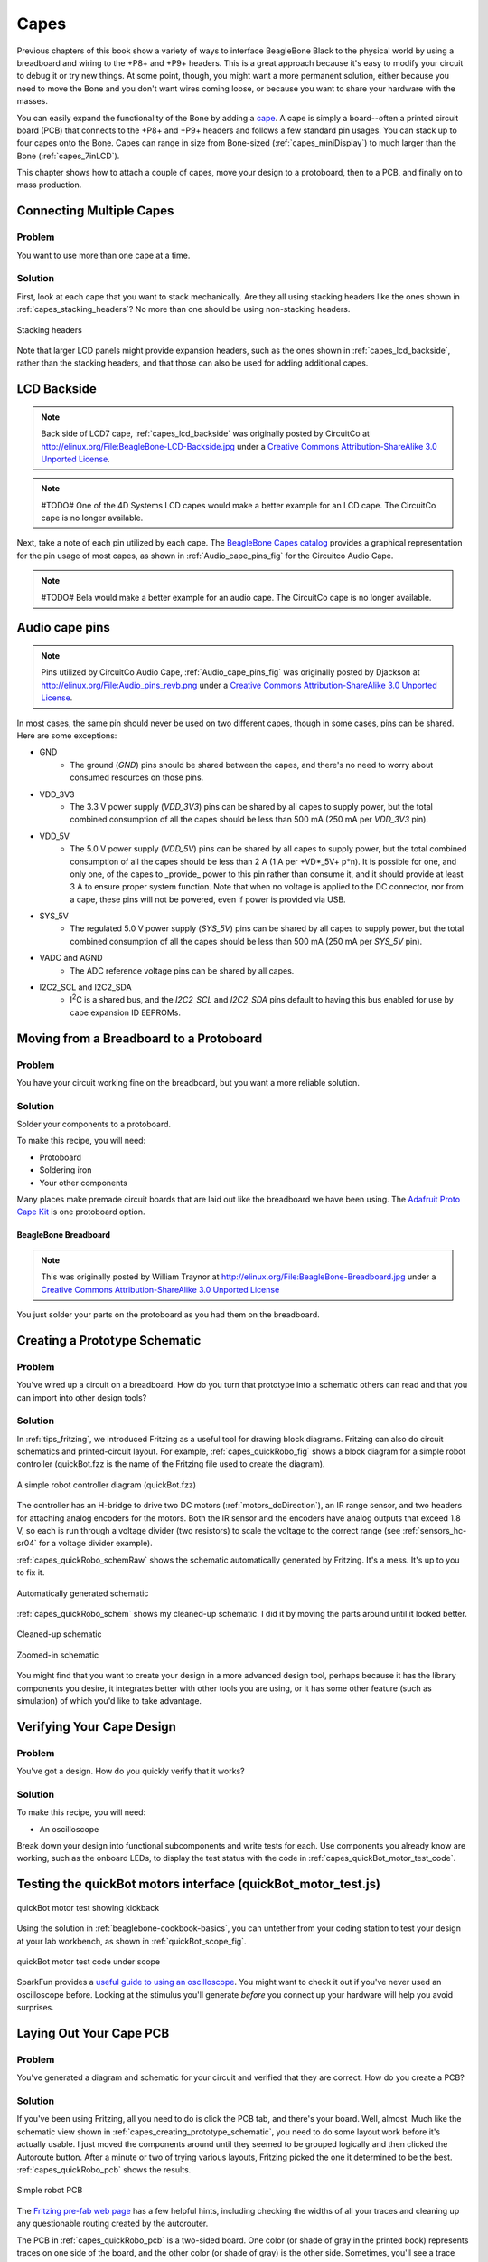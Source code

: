 .. _beaglebone-cookbook-capes:

Capes
#####

Previous chapters of this book show a variety of ways to interface BeagleBone Black 
to the physical world by using a breadboard and wiring to the +P8+ and +P9+ headers. 
This is a great approach because it's easy to modify your circuit to debug it or try 
new things. At some point, though, you might want a more permanent solution, either 
because you need to move the Bone and you don't want wires coming loose, or because 
you want to share your hardware with the masses. 

You can easily expand the functionality of the Bone by adding a  `cape <http://bit.ly/1wucweC>`_. 
A cape is simply a board--often a printed circuit board (PCB) that connects to the +P8+ 
and +P9+ headers and follows a few standard pin usages. You can stack up to four capes onto the 
Bone. Capes can range in size from Bone-sized (:ref:`capes_miniDisplay`) to much larger than the Bone (:ref:`capes_7inLCD`).

This chapter shows how to attach a couple of capes, move your design to a protoboard, then to a PCB, 
and finally on to mass production.

..
  #TODO# LCD7 is no longer available. Example needs to be redone with a board that is available. Removing due to broken links
  .. _capes_7inLCD:

  Using a Seven-Inch LCD Cape
  ============================

  Problem
  --------

  You want to display the Bone's desktop on a portable LCD.

  Solution
  --------

  .. note:: #TODO# The 4D Systems LCD capes would make a better example. CircuitCo is out of business.

  A number of `LCD capes <http://bit.ly/1AjlXJ9>`_ are built for the Bone, ranging in size from three 
  to seven inches. This recipe attaches a seven-inch `BeagleBone LCD7 <http://bit.ly/1NK8Hra>`_ 
  from `CircuitCo <http://circuitco.com/>`_ (shown in :ref:`capes_7inLCD_fig`) to the Bone.

  .. _capes_7inLCD_fig:

  7" LCD
  ========

  .. note:: 
      Seven-inch LCD from CircuitCo, :ref:`capes_7inLCD_fig` was originally posted by CircuitCo 
      at http://elinux.org/File:BeagleBone-LCD7-Front.jpg under a 
      `Creative Commons Attribution-ShareAlike 3.0 Unported License <http://creativecommons.org/licenses/by-sa/3.0/>`_.

  .. figure:: figures/LCD.png
      :align: center
      :alt: 7 inch LCD

  To make this recipe, you will need:

  * Seven-inch LCD cape
  * A 5 V power supply

  Just attach the Bone to the back of the LCD, making sure pin 1 of *P9* lines up with 
  pin 1 of +P9+ on the LCD. Apply a 5 V power supply, and the desktop will appear on 
  your LCD, as shown in :ref:`capes_LCD7Desktop`. 

  .. _capes_LCD7Desktop:

  .. figure:: figures/LCD7Desktop.png
      :align: center
      :alt: 7 inch LCD desktop

      Seven-inch LCD desktop

  Attach a USB keyboard and mouse, and you have a portable Bone. 
  `Wireless keyboard and mouse combinations <https://www.adafruit.com/products/922>`_ 
  make a nice solution to avoid the need to add a USB hub.

  #TODO# miniDisplay Cape is no longer available. Example needs to be redone with a board that is available. Removing due to broken links

  .. _capes_miniDisplay:

  Using a 128 x 128-Pixel LCD Cape
  =================================

  Problem
  --------

  You want to use a small LCD to display things other than the desktop.

  Solution
  ---------

  The `MiniDisplay <http://bit.ly/1xd0r8p>`_ is a 128 x 128 full-color LCD cape that just fits on the 
  Bone, as shown in :ref:`capes_miniDisplay_fig`. 

  .. _capes_miniDisplay_fig:

  .. figure:: figures/MiniDisplay-A1.jpg
      :align: center
      :alt: miniDisplay LCD

      MiniDisplay 128 x 128-pixel LCD from CircuitCo

  To make this recipe, you will need:

  * MiniDisplay LCD cape

  Attach to the Bone and apply power. Then run the following commands:

  .. code-block:: bash

      # From http://elinux.org/CircuitCo:MiniDisplay_Cape
      # Datasheet:
      # https://www.crystalfontz.com/products/document/3277/ST7735_V2.1_20100505.pdf
      bone$ wget http://elinux.org/images/e/e4/Minidisplay-example.tar.gz
      bone$ tar zmxvf Minidisplay-example.tar.gz
      bone$ cd minidisplay-example
      bone$ make
      bone$ ./minidisplay-test
      Unable to initialize SPI: No such file or directory
      Aborted


  .. warning:: 
      You might get a compiler warning, but the code should run fine.

  The MiniDisplay uses the Serial Peripheral Interface (SPI) interface, and it's not initialized. 
  The `manufacturer's website <http://bit.ly/1xd0r8p>`_ suggests enabling SPI0 by using the following commands:

  .. code-block:: shell-session

      bone$ export SLOTS=/sys/devices/bone_capemgr.*/slots
      bone$ echo BB-SPIDEV0 > $SLOTS


  Hmmm, something isn't working here. Here's how to see what happened:

  .. callout::

    .. code-block:: shell-session
    
        bone$ dmesg | tail
        [  625.334497] bone_capemgr.9: part_number 'BB-SPIDEV0', version 'N/A'
        [  625.334673] bone_capemgr.9: slot #11: generic override
        [  625.334720] bone_capemgr.9: bone: Using override eeprom data at slot 11
        [  625.334769] bone_capemgr.9: slot #11: 'Override Board Name,00A0,Override \
                    Manuf,BB-SPIDEV0'
        [  625.335026] bone_capemgr.9: slot #11: \Requesting part number/version based \
                    'BB-SPIDEV0-00A0.dtbo
        [  625.335076] bone_capemgr.9: slot #11: Requesting firmware \
                    'BB-SPIDEV0-00A0.dtbo' \
                    for board-name 'Override Board Name', version '00A0'
        [  625.335144] bone_capemgr.9: slot #11: dtbo 'BB-SPIDEV0-00A0.dtbo' loaded; \
                    converting to live tree
        [  625.341842] bone_capemgr.9: slot #11: BB-SPIDEV0 conflict P9.21 \
                    (#10:bspwm_P9_21_b) # <1>
        [  625.351296] bone_capemgr.9: slot #11: Failed verification

    .. annotations::

        <1> Shows there is a conflict for pin `P9_21`: it's already configured for pulse width modulation (PWM).


  Here's how to see what's already configured:


  .. callout::

    .. code-block:: shell-session

        bone$ cat $SLOTS
        0: 54:PF--- 
        1: 55:PF--- 
        2: 56:PF--- 
        3: 57:PF--- 
        4: ff:P-O-L Bone-LT-eMMC-2G,00A0,Texas Instrument,BB-BONE-EMMC-2G
        5: ff:P-O-L Bone-Black-HDMI,00A0,Texas Instrument,BB-BONELT-HDMI
        7: ff:P-O-L Override Board Name,00A0,Override Manuf,bspm_P9_42_27
        8: ff:P-O-L Override Board Name,00A0,Override Manuf,bspm_P9_41_27
        9: ff:P-O-L Override Board Name,00A0,Override Manuf,am33xx_pwm
        10: ff:P-O-L Override Board Name,00A0,Override Manuf,bspwm_P9_21_b # <1>

    .. annotations::

        <1> You can see the eMMC, HDMI, and three PWMs are already using some of the pins. Slot 10 shows `P9_21` is in use by a PWM.

  You can unconfigure it by using the following commands:

  .. code-block:: bash

      bone$ echo -10 > $SLOTS
      bone$ cat $SLOTS
      0: 54:PF--- 
      1: 55:PF--- 
      2: 56:PF--- 
      3: 57:PF--- 
      4: ff:P-O-L Bone-LT-eMMC-2G,00A0,Texas Instrument,BB-BONE-EMMC-2G
      5: ff:P-O-L Bone-Black-HDMI,00A0,Texas Instrument,BB-BONELT-HDMI
      7: ff:P-O-L Override Board Name,00A0,Override Manuf,bspm_P9_42_27
      8: ff:P-O-L Override Board Name,00A0,Override Manuf,bspm_P9_41_27
      9: ff:P-O-L Override Board Name,00A0,Override Manuf,am33xx_pwm

  Now *P9_21* is free for the MiniDisplay to use.

  .. note:: 
      In future Bone images, all of the pins will already be allocated as part of the main device 
      tree using runtime pinmux helpers and configured at runtime using the `config-pin utility <http://bit.ly/1EXLeP2>`_. 
      This would eliminate the need for device tree overlays in most cases.

  Now, configure it for the MiniDisplay and run a test:

  .. code-block:: bash

      bone$ echo BB-SPIDEV0 > $SLOTS
      bone$ ./minidisplay-test


  You then see Boris, as shown in :ref:`capes_miniDisplayBoris`.

  .. _capes_miniDisplayBoris:

  Mini display Boris
  ==================

  .. note:: 
      MiniDisplay showing Boris, :ref:`capes_miniDisplayBoris` was originally posted by David Anders at http://elinux.org/File:Minidisplay-boris.jpg 
      under a `Creative Commons Attribution-ShareAlike 3.0 Unported License <http://creativecommons.org/licenses/by-sa/3.0/>`_.

  .. figure:: figures/miniDisplay_Boris.png
      :align: center
      :alt: miniDisplay LCD showing Boris

Connecting Multiple Capes
==========================

Problem
--------

You want to use more than one cape at a time.

Solution
---------

First, look at each cape that you want to stack mechanically. Are they all using stacking
headers like the ones shown in :ref:`capes_stacking_headers`? No more than one should be using non-stacking headers.

.. _capes_stacking_headers:

.. figure:: figures/stacking_headers.JPG
    :align: center
    :alt: 

    Stacking headers

Note that larger LCD panels might provide expansion headers, such as the ones
shown in :ref:`capes_lcd_backside`, rather than the stacking headers, and that those can also be used for adding
additional capes.

.. _capes_lcd_backside:

LCD Backside
=============

.. note:: 
    Back side of LCD7 cape, :ref:`capes_lcd_backside` was originally posted by CircuitCo at http://elinux.org/File:BeagleBone-LCD-Backside.jpg under 
    a `Creative Commons Attribution-ShareAlike 3.0 Unported License <http://creativecommons.org/licenses/by-sa/3.0/>`_.

.. note:: #TODO# One of the 4D Systems LCD capes would make a better example for an LCD cape. The CircuitCo cape is no longer available.

.. figure:: figures/LCD7back.png
    :align: center
    :alt: 

Next, take a note of each pin utilized by each cape. The `BeagleBone Capes catalog <http://beaglebonecapes.com>`_ 
provides a graphical representation for the pin usage of most capes, as shown in :ref:`Audio_cape_pins_fig` for the Circuitco Audio Cape.

.. note:: #TODO# Bela would make a better example for an audio cape. The CircuitCo cape is no longer available.

.. _Audio_cape_pins_fig:

Audio cape pins
===============

.. note:: 
    Pins utilized by CircuitCo Audio Cape, :ref:`Audio_cape_pins_fig` was originally posted by Djackson at http://elinux.org/File:Audio_pins_revb.png 
    under a `Creative Commons Attribution-ShareAlike 3.0 Unported License <http://creativecommons.org/licenses/by-sa/3.0/>`_.

.. figure:: figures/audioCape.png
    :align: center
    :alt: CircuitCo Audio Cape

In most cases, the same pin should never be used on two different capes, though in some cases, pins can be shared. Here are some exceptions:

- GND 
    - The ground (*GND*) pins should be shared between the capes, and there's no need to worry about consumed resources on those pins.
- VDD_3V3
    - The 3.3 V power supply (*VDD_3V3*) pins can be shared by all capes to supply power, but the total combined consumption of all the capes should be less than 500 mA (250 mA per *VDD_3V3* pin).
- VDD_5V
    - The 5.0 V power supply (*VDD_5V*) pins can be shared by all capes to supply power, but the total combined consumption of all the capes should be less than 2 A (1 A per +VD*_5V+ p*n). It is possible for one, and only one, of the capes to _provide_ power to this pin rather than consume it, and it should provide at least 3 A to ensure proper system function. Note that when no voltage is applied to the DC connector, nor from a cape, these pins will not be powered, even if power is provided via USB.
- SYS_5V
    - The regulated 5.0 V power supply (*SYS_5V*) pins can be shared by all capes to supply power, but the total combined consumption of all the capes should be less than 500 mA (250 mA per *SYS_5V* pin).
- VADC and AGND
    - The ADC reference voltage pins can be shared by all capes.
- I2C2_SCL and I2C2_SDA
    - |I2C| is a shared bus, and the *I2C2_SCL* and *I2C2_SDA* pins default to having this bus enabled for use by cape expansion ID EEPROMs.

.. |I2C| replace:: I\ :sup:`2`\ C

.. _capes_soldering:

Moving from a Breadboard to a Protoboard
=========================================

Problem
--------

You have your circuit working fine on the breadboard, but you want a more reliable solution.

Solution
---------

Solder your components to a protoboard. 

To make this recipe, you will need:

* Protoboard
* Soldering iron
* Your other components

Many places make premade circuit boards that are laid out like the breadboard we have been using. 
The `Adafruit Proto Cape Kit <https://www.adafruit.com/product/572>`_
is one protoboard option.

.. _capes_beaglebread_fig:

BeagleBone Breadboard
~~~~~~~~~~~~~~~~~~~~~

.. note:: 
    This was originally posted by William 
    Traynor at http://elinux.org/File:BeagleBone-Breadboard.jpg under a 
    `Creative Commons Attribution-ShareAlike 3.0 Unported License <http://creativecommons.org/licenses/by-sa/3.0/>`_

.. figure:: figures/breadboard.png
    :align: center
    :alt: BeagleBone Breadboard

You just solder your parts on the protoboard as you had them on the breadboard.

.. _capes_creating_prototype_schematic:

Creating a Prototype Schematic
==============================

Problem
--------

You've wired up a circuit on a breadboard. How do you turn that prototype into a schematic others can read and 
that you can import into other design tools?

Solution
---------

In :ref:`tips_fritzing`, we introduced Fritzing as a useful tool for drawing block diagrams. Fritzing can also 
do circuit schematics and printed-circuit layout. For example, :ref:`capes_quickRobo_fig` shows a block diagram 
for a simple robot controller (quickBot.fzz is the name of the Fritzing file used to create the diagram).

.. _capes_quickRobo_fig:

.. figure:: figures/quickBot_bb.png
    :align: center
    :alt: Simple robot diagram

    A simple robot controller diagram (quickBot.fzz)

The controller has an H-bridge to drive two DC motors (:ref:`motors_dcDirection`), an IR range sensor, 
and two headers for attaching analog encoders for the motors. Both the IR sensor and the encoders 
have analog outputs that exceed 1.8 V, so each is run through a voltage divider (two resistors) to 
scale the voltage to the correct range (see :ref:`sensors_hc-sr04` for a voltage divider example).

:ref:`capes_quickRobo_schemRaw` shows the schematic automatically generated by Fritzing. 
It's a mess. It's up to you to fix it.

.. _capes_quickRobo_schemRaw:

.. figure:: figures/quickBot_schemRaw.png
    :align: center
    :alt: Autogenerated schematic

    Automatically generated schematic

:ref:`capes_quickRobo_schem` shows my cleaned-up schematic. I did it by moving the parts around until it looked better.

.. _capes_quickRobo_schem:

.. figure:: figures/quickBot_schem.png
    :align: center
    :alt: Cleaned up schematic

    Cleaned-up schematic

.. _capes_quickRobo_schemZoom:

.. figure:: figures/quickBot_schemZoom.png
    :align: center
    :alt: Zoomed in schematic

    Zoomed-in schematic

You might find that you want to create your design in a more advanced design tool, 
perhaps because it has the library components you desire, it integrates better with other tools 
you are using, or it has some other feature (such as simulation) of which you'd like to take advantage.

.. _capes_verify:

Verifying Your Cape Design
===========================

Problem
--------

You've got a design. How do you quickly verify that it works?

Solution
---------

To make this recipe, you will need:

* An oscilloscope

Break down your design into functional subcomponents and write tests for each. 
Use components you already know are working, such as the onboard LEDs, to display 
the test status with the code in :ref:`capes_quickBot_motor_test_code`.

.. _capes_quickBot_motor_test_code:

Testing the quickBot motors interface (quickBot_motor_test.js)
==============================================================

.. callout::

    .. code-block:: javascript

        #!/usr/bin/env node
        var b = require('bonescript');
        var M1_SPEED    = 'P9_16'; // <1>
        var M1_FORWARD  = 'P8_15';
        var M1_BACKWARD = 'P8_13';
        var M2_SPEED    = 'P9_14';
        var M2_FORWARD  = 'P8_9';
        var M2_BACKWARD = 'P8_11';
        var freq = 50; // <2>
        var fast = 0.95;
        var slow = 0.7;
        var state = 0; // <3>

        b.pinMode(M1_FORWARD, b.OUTPUT); // <4>
        b.pinMode(M1_BACKWARD, b.OUTPUT);
        b.pinMode(M2_FORWARD, b.OUTPUT);
        b.pinMode(M2_BACKWARD, b.OUTPUT);
        b.analogWrite(M1_SPEED, 0, freq); // <5>
        b.analogWrite(M2_SPEED, 0, freq);

        updateMotors(); // <6>

        function updateMotors() {
            //console.log("Setting state = " + state); // <7>
            updateLEDs(state);
            switch(state) { // <3>
                case 0:
                default:
                    M1_set(0); // <8>
                    M2_set(0);
                    state = 1; // <3>
                    break;
                case 1:
                    M1_set(slow);
                    M2_set(slow);
                    state = 2;
                    break;
                case 2:
                    M1_set(slow);
                    M2_set(-slow);
                    state = 3;
                    break;
                case 3:
                    M1_set(-slow);
                    M2_set(slow);
                    state = 4;
                    break;
                case 4:
                    M1_set(fast);
                    M2_set(fast);
                    state = 0;
                    break;
            }
            setTimeout(updateMotors, 2000); // <3>
        }

        function updateLEDs(state) { // <7>
            switch(state) {
            case 0:
                b.digitalWrite("USR0", b.LOW);
                b.digitalWrite("USR1", b.LOW);
                b.digitalWrite("USR2", b.LOW);
                b.digitalWrite("USR3", b.LOW);
                break;
            case 1:
                b.digitalWrite("USR0", b.HIGH);
                b.digitalWrite("USR1", b.LOW);
                b.digitalWrite("USR2", b.LOW);
                b.digitalWrite("USR3", b.LOW);
                break;
            case 2:
                b.digitalWrite("USR0", b.LOW);
                b.digitalWrite("USR1", b.HIGH);
                b.digitalWrite("USR2", b.LOW);
                b.digitalWrite("USR3", b.LOW);
                break;
            case 3:
                b.digitalWrite("USR0", b.LOW);
                b.digitalWrite("USR1", b.LOW);
                b.digitalWrite("USR2", b.HIGH);
                b.digitalWrite("USR3", b.LOW);
                break;
            case 4:
                b.digitalWrite("USR0", b.LOW);
                b.digitalWrite("USR1", b.LOW);
                b.digitalWrite("USR2", b.LOW);
                b.digitalWrite("USR3", b.HIGH);
                break;
            }
        }

        function M1_set(speed) { // <8>
            speed = (speed > 1) ? 1 : speed; // <9>
            speed = (speed < -1) ? -1 : speed;
            b.digitalWrite(M1_FORWARD, b.LOW);
            b.digitalWrite(M1_BACKWARD, b.LOW);
            if(speed > 0) {
                b.digitalWrite(M1_FORWARD, b.HIGH);
            } else if(speed < 0) {
                b.digitalWrite(M1_BACKWARD, b.HIGH);
            }
            b.analogWrite(M1_SPEED, Math.abs(speed), freq); // <10>
        }

        function M2_set(speed) {
            speed = (speed > 1) ? 1 : speed;
            speed = (speed < -1) ? -1 : speed;
            b.digitalWrite(M2_FORWARD, b.LOW);
            b.digitalWrite(M2_BACKWARD, b.LOW);
            if(speed > 0) {
                b.digitalWrite(M2_FORWARD, b.HIGH);
            } else if(speed < 0) {
                b.digitalWrite(M2_BACKWARD, b.HIGH);
            }
            b.analogWrite(M2_SPEED, Math.abs(speed), freq);


   .. annotations::

      <1> Define each pin as a variable. This makes it easy to change to another pin if you decide that is necessary.

      <2> Make other simple parameters variables. Again, this makes it easy to update them. When creating this test, I found that the PWM frequency to drive the motors needed to be relatively low to get over the kickback shown in :ref:`quickBot_motor_kickback`. I also found that I needed to get up to about 70 percent duty cycle for my circuit to reliably start the motors turning.

      <3> Use a simple variable such as `state` to keep track of the test phase. This is used in a `switch` statement to jump to the code to configure for that test phase and updated after configuring for the current phase in order to select the next phase. Note that the next phase isn't entered until after a two-second delay, as specified in the call to `setTimeout()`.

      <4> Perform the initial setup of all the pins.

      <5> The first time a PWM pin is used, it is configured with the update frequency. It is important to set this just once to the right frequency, because other PWM channels might use the same PWM controller, and attempts to reset the PWM frequency might fail. The `pinMode()` function doesn't have an argument for providing the update frequency, so use the `analogWrite()` function, instead. You can review using the PWM in :ref:`motors_servo`.

      <6> `updateMotors()` is the test function for the motors and is defined after all the setup and initialization code. The code calls this function every two seconds using the `setTimeout()` JavaScript function. The first call is used to prime the loop.

      <7> The call to `console.log()` was initially here to observe the state transitions in the debug console, but it was replaced with the `updateLEDs()` call. Using the `USER` LEDs makes it possible to note the state transitions without having visibility of the debug console. `updateLEDs()` is defined later.

      <8> The `M1_set()` and `M2_set()` functions are defined near the bottom and do the work of configuring the motor drivers into a particular state. They take a single argument of `speed`, as defined between `-1` (maximum reverse), `0` (stop), and `1` (maximum forward).

      <9> Perform simple bounds checking to ensure that speed values are between `-1` and `1`.

      <10> The `analogWrite()` call uses the absolute value of `speed`, making any negative numbers a positive magnitude.

.. _quickBot_motor_kickback:

.. figure:: figures/quickBot_motor_kickback.JPG
    :align: center
    :alt: quickBot kicking back

    quickBot motor test showing kickback

Using the solution in :ref:`beaglebone-cookbook-basics`, you can untether from your coding station to test your 
design at your lab workbench, as shown in :ref:`quickBot_scope_fig`.

.. _quickBot_scope_fig:

.. figure:: figures/quickBot_motor_test_scope.JPG
    :align: center
    :alt: quickBot under scope

    quickBot motor test code under scope

SparkFun provides a `useful guide to using an oscilloscope <http://bit.ly/18AzuoR>`_. 
You might want to check it out if you've never used an oscilloscope before.
Looking at the stimulus you'll generate *before* you connect up your hardware will help you avoid surprises.

.. _capes_layout:

Laying Out Your Cape PCB
=========================

Problem
--------

You've generated a diagram and schematic for your circuit and verified that they are correct. How do you create a PCB?

Solution
---------

If you've been using Fritzing, all you need to do is click the PCB tab, and there's your board. Well, almost. 
Much like the schematic view shown in :ref:`capes_creating_prototype_schematic`, you need to do some layout work 
before it's actually usable. I just moved the components around until they seemed to be grouped logically and 
then clicked the Autoroute button.  After a minute or two of trying various layouts, Fritzing picked the one it 
determined to be the best. :ref:`capes_quickRobo_pcb` shows the results.

.. _capes_quickRobo_pcb:

.. figure:: figures/quickBot_pcb.png
    :align: center
    :alt: Simple robot PCB

    Simple robot PCB

The `Fritzing pre-fab web page <http://bit.ly/1HCxokQ>`_ has a few helpful hints, including checking the widths 
of all your traces and cleaning up any questionable routing created by the autorouter.

The PCB in :ref:`capes_quickRobo_pcb` is a two-sided board. One color (or shade of gray in the printed book) 
represents traces on one side of the board, and the other color (or shade of gray) is the other side. Sometimes, 
you'll see a trace come to a small circle and then change colors. This is where it is switching sides of the board 
through what's called a _via_. One of the goals of PCB design is to minimize the number of vias.

:ref:`capes_quickRobo_pcb` wasn't my first try or my last. My approach was to see what was needed to hook where and 
move the components around to make it easier for the autorouter to carry out its job.

.. note:: 
    There are entire books and websites dedicated to creating PCB layouts. Look around and see 
    what you can find. `SparkFun's guide to making PCBs <http://bit.ly/1wXTLki>`_ is particularly useful.

Customizing the Board Outline
=============================

One challenge that slipped my first pass review was the board outline. The part we installed in 
:ref:`tips_fritzing` is meant to represent BeagleBone Black, not a cape, so the outline doesn't have 
the notch cut out of it for the Ethernet connector. 

The `Fritzing custom PCB outline page <https://fritzing.org/pcb-custom-shape/>`_ describes how to create and use a custom 
board outline. Although it is possible to use a drawing tool like `Inkscape <https://inkscape.org/en/>`_, 
I chose to use `the SVG path command <https://www.w3schools.com/graphics/svg_path.asp>`_ directly to create :ref:`capes_boardoutline_code`.

.. callout::

    .. code-block:: xml
       :caption: Outline SVG for BeagleBone cape (beaglebone_cape_boardoutline.svg)
       :name: capes_boardoutline_code
       :linenos:
    
       <?xml version='1.0' encoding='UTF-8' standalone='no'?>
       <svg xmlns="http://www.w3.org/2000/svg" version="1.1"
        width="306"  height="193.5"> <!-- <1> -->
        <g id="board"> <!-- <2> -->
         <path fill="#338040" id="boardoutline" d="M 22.5,0 l 0,56 L 72,56
          q 5,0 5,5 l 0,53.5 q 0,5 -5,5 L 0,119.5 L 0,171 Q 0,193.5 22.5,193.5 
          l 238.5,0 c 24.85281,0 45,-20.14719 45,-45 L 306,45 
          C 306,20.14719 285.85281,0 261,0 z"/> <!-- <3> -->
        </g>
       </svg>

    .. annotations::

       <1> This is a standard SVG header. The width and height are set based on the BeagleBone outline provided in the Adafruit library.

       <2> Fritzing requires the element to be within a layer called `board`

       <3> Fritzing requires the color to be `#338040` and the layer to be called `boardoutline`. The units end up being 1/90 of an inch. That is, take the numbers in the SVG code and divide by 90 to get the numbers from the System Reference Manual.

The measurements are taken from the :ref:`beagleboneblack-mechanical` section of the :ref:`BeagleBone Black System Reference Manual <beagleboneblack-home>`, as shown in :ref:`capes_dimensions_fig`.

.. _capes_dimensions_fig:

.. figure:: figures/srm_cape_dimensions.png
    :align: center
    :alt: Cape dimensions in SRM

    Cape dimensions

You can observe the rendered output of :ref:`capes_boardoutline_code` quickly by opening the 
file in a web browser, as shown in :ref:`capes_boardoutline_fig`.

.. _capes_boardoutline_fig:

.. figure:: figures/beaglebone_cape_boardoutline.png
    :align: center
    :alt: Board outline in Chrome

    Rendered cape outline in Chrome

.. _tips_fritzing:

Fritzing tips
==============

After you have the SVG outline, you'll need to select the PCB in Fritzing and select a custom shape in the 
Inspector box. Begin with the original background, as shown in :ref:`capes_fritzing1`.

.. _capes_fritzing1:

.. figure:: figures/fritzing1.png
    :align: center
    :alt: PCB orginal baord

    PCB with original board, without notch for Ethernet connector

Hide all but the Board Layer (:ref:`capes_fritzing2`).

.. _capes_fritzing2:

.. figure:: figures/fritzing2.png
    :align: center
    :alt: PCB orginal baord hidden

    PCB with all but the Board Layer hidden

Select the PCB1 object and  then, in the Inspector pane, 
scroll down to the "load image file" button (:ref:`capes_fritzing3`).

.. _capes_fritzing3:

.. figure:: figures/fritzing3.png
    :align: center
    :alt: PCB load image file

    Clicking :load image file: with PCB1 selected

Navigate to the *beaglebone_cape_boardoutline.svg* file created in 
:ref:`capes_boardoutline_code`, as shown in :ref:`capes_fritzing4`.

.. _capes_fritzing4:

.. figure:: figures/fritzing4.png
    :align: center
    :alt: PCB selecting svg file

    Selecting the .svg file

Turn on the other layers and line up the Board Layer with the rest of the 
PCB, as shown in :ref:`capes_fritzing_inspector_fig`.

.. _capes_fritzing_inspector_fig:

.. figure:: figures/Fritzing_Inspector.png
    :align: center
    :alt: PCB Inspector

    PCB Inspector

Now, you can save your file and send it off to be made, as described in :ref:`capes_prototype`.

PCB Design Alternatives
=======================

There are other free PCB design programs. Here are a few.

TO PROD: The headings I've marked as bold lines really should be subheadings of "PCB Design Alternatives," 
but AsciiDoc won't let me go that deep (to the level). Is what I've done the best solution, 
or is there a way to create another heading level?

*EAGLE*

`Eagle PCB <https://en.wikipedia.org/wiki/EAGLE_(program)>`_ and `DesignSpark PCB <https://en.wikipedia.org/wiki/DesignSpark_PCB>`_ are two popular 
design programs. Many capes (and other PCBs) are designed with Eagle PCB, and the files are available. 
For example, the MiniDisplay cape has the schematic shown in :ref:`capes_miniDisplay_schem` 
and PCB shown in :ref:`capes_miniDisplay_pcb`.

.. _capes_miniDisplay_schem:

.. figure:: figures/miniDisplay_Cape_schem.png
    :align: center
    :alt: Schematic for miniDisplay

    Schematic for the MiniDisplay cape

.. _capes_miniDisplay_pcb:

.. figure:: figures/miniDisplay_Cape_pcb.png
    :align: center
    :alt: PCB for miniDisplay

    PCB for MiniDisplay cape

.. note::
   #TODO#: The MiniDisplay cape is not currently available, so this example should be udpated.

A good starting point is to take the PCB layout for the MiniDisplay and edit it for your project. 
The connectors for +P8+ and +P9+ are already in place and ready to go.

Eagle PCB is a powerful system with many good tutorials online. The free version runs on 
Windows, Mac, and Linux, but it has three `limitations <https://en.wikipedia.org/wiki/EAGLE_(program)#License_model>`_:

* The usable board area is limited to 100 x 80 mm (4 x 3.2 inches).
* You can use only two signal layers (Top and Bottom).
* The schematic editor can create only one sheet.

You can install Eagle PCB on your Linux host by using the following command:

.. code-block:: bash

    host$ sudo apt install eagle
    Reading package lists... Done
    Building dependency tree       
    Reading state information... Done
    ...
    Setting up eagle (6.5.0-1) ...
    Processing triggers for libc-bin (2.19-0ubuntu6.4) ...
    host$ eagle


You'll see the startup screen shown in :ref:`capes_Eagle_License`.

.. _capes_Eagle_License:

.. figure:: figures/EagleLicense.png
    :align: center
    :alt: Eagle License

    Eagle PCB startup screen

Click "Run as Freeware." When my Eagle started, it said it needed to be updated. To update on Linux, 
follow the link provided by Eagle and download *eagle-lin-7.2.0.run* (or whatever version is current.). 
Then run the following commands:

.. code-block:: bash

    host$ chmod +x eagle-lin-7.2.0.run
    host$ ./eagle-lin-7.2.0.run

A series of screens will appear. Click Next. When you see a screen that looks like :ref:`capes_eagle3`, note the Destination Directory.

.. _capes_eagle3:

.. figure:: figures/eagle3.png
    :align: center
    :alt: Eagle install destination directory

    The Eagle installation destination directory

Continue clicking Next until it's installed. Then run the following commands 
(where *~/eagle-7.2.0* is the path you noted in :ref:`capes_eagle3`):

.. code-block:: bash

    host$ cd /usr/bin
    host$ sudo rm eagle
    host$ sudo ln -s ~/eagle-7.2.0/bin/eagle .
    host$ cd
    host$ eagle


The *ls* command links *eagle* in */usr/bin*, so you can run +eagle+ from any directory. 
After *eagle* starts, you'll see the start screen shown in :ref:`capes_eagle7`.

.. _capes_eagle7:

.. figure:: figures/eagle7.png
    :align: center
    :alt: Eagle start screen

    The Eagle start screen

Ensure that the correct version number appears.

If you are moving a design from Fritzing to Eagle, see :ref:`capes_schematic_migration` 
for tips on converting from one to the other.

*DesignSpark PCB*

The free `DesignSpark PCB <http://bit.ly/19cbwS0>`_ doesn't have the same limitations as Eagle PCB, 
but it runs only on Windows. Also, it doesn't seem to have the following of Eagle at this time.

.. _capes_upverter:

*Upverter*

In addition to free solutions you run on your desktop, you can also work with a browser-based 
tool called `Upverter <https://upverter.com/>`_. With Upverter, you can collaborate easily, editing 
your designs from anywhere on the Internet. It also provides many conversion options and a PCB fabrication service.

.. note:: 
    Don't confuse Upverter with Upconverter (:ref:`capes_schematic_migration`). 
    Though their names differ by only three letters, they differ greatly in what they do.

.. _capes_kicad:

Kicad
=======

Unlike the previously mentioned free (no-cost) solutions, `Kicad <http://bit.ly/1b2bnBg>`_
is open source and provides some features beyond those of Fritzing. Notably, `CircuitHub site <http://circuithub.com/>`_ 
(discussed in :ref:`capes_production`) provides support for uploading Kicad designs.

.. _capes_schematic_migration:

Migrating a Fritzing Schematic to Another Tool
===============================================

Problem
--------

You created your schematic in Fritzing, but it doesn't integrate with everything you need. 
How can you move the schematic to another tool?

Solution
---------

Use the `Upverter schematic-file-converter <https://github.com/ljmljz/schematic-file-converter>`_ Python script. For example, suppose that you want 
to convert the Fritzing file for the diagram shown in :ref:`capes_quickRobo_fig`. First, install Upverter.

I found it necessary to install +libfreetype6+ and +freetype-py+ onto my system, but you might not need this first step:

.. code-block:: bash

    host$ sudo apt install libfreetype6
    Reading package lists... Done
    Building dependency tree       
    Reading state information... Done
    libfreetype6 is already the newest version.
    0 upgraded, 0 newly installed, 0 to remove and 154 not upgraded.
    host$ sudo pip install freetype-py
    Downloading/unpacking freetype-py
    Running setup.py egg_info for package freetype-py

    Installing collected packages: freetype-py
    Running setup.py install for freetype-py

    Successfully installed freetype-py
    Cleaning up...


.. note:: 
    All these commands are being run on the Linux-based host computer, as shown by the +host$+ prompt. 
    Log in as a normal user, not +root+.

Now, install the ``schematic-file-converter`` tool:

.. code-block:: bash

    host$ git clone git@github.com:upverter/schematic-file-converter.git
    Cloning into 'schematic-file-converter'...
    remote: Counting objects: 22251, done.
    remote: Total 22251 (delta 0), reused 0 (delta 0)
    Receiving objects: 100% (22251/22251), 39.45 MiB | 7.28 MiB/s, done.
    Resolving deltas: 100% (14761/14761), done.
    Checking connectivity... done.
    Checking out files: 100% (16880/16880), done.
    host$ cd schematic-file-converter
    host$ sudo python setup.py install
    .
    .
    .
    Extracting python_upconvert-0.8.9-py2.7.egg to \
        /usr/local/lib/python2.7/dist-packages
    Adding python-upconvert 0.8.9 to easy-install.pth file

    Installed /usr/local/lib/python2.7/dist-packages/python_upconvert-0.8.9-py2.7.egg
    Processing dependencies for python-upconvert==0.8.9
    Finished processing dependencies for python-upconvert==0.8.9
    host$ cd ..
    host$ python -m upconvert.upconverter -h
    usage: upconverter.py [-h] [-i INPUT] [-f TYPE] [-o OUTPUT] [-t TYPE]
                        [-s SYMDIRS [SYMDIRS ...]] [--unsupported]
                        [--raise-errors] [--profile] [-v] [--formats]

    optional arguments:
    -h, --help            show this help message and exit
    -i INPUT, --input INPUT
                            read INPUT file in
    -f TYPE, --from TYPE  read input file as TYPE
    -o OUTPUT, --output OUTPUT
                            write OUTPUT file out
    -t TYPE, --to TYPE    write output file as TYPE
    -s SYMDIRS [SYMDIRS ...], --sym-dirs SYMDIRS [SYMDIRS ...]
                            specify SYMDIRS to search for .sym files (for gEDA
                            only)
    --unsupported         run with an unsupported python version
    --raise-errors        show tracebacks for parsing and writing errors
    --profile             collect profiling information
    -v, --version         print version information and quit
    --formats             print supported formats and quit

At the time of this writing, Upverter supports the following file types:

.. table::

    +----------------+-------------------------+
    | File type      | Support                 |
    +----------------+-------------------------+
    | openjson       | i/o                     |
    +----------------+-------------------------+
    | kicad          | i/o                     |
    +----------------+-------------------------+
    | geda           | i/o                     |
    +----------------+-------------------------+
    | eagle          | i/o                     |
    +----------------+-------------------------+
    | eaglexml       | i/o                     |
    +----------------+-------------------------+
    | fritzing       | in only schematic only  |
    +----------------+-------------------------+
    | gerber         | i/o                     |
    +----------------+-------------------------+
    | specctra       | i/o                     |
    +----------------+-------------------------+
    | image          | out only                |
    +----------------+-------------------------+
    | ncdrill        | out only                |
    +----------------+-------------------------+
    | bom (csv)      | out only                |
    +----------------+-------------------------+
    | netlist (csv)  | out only                |
    +----------------+-------------------------+

After Upverter is installed, run the file (``quickBot.fzz``) that generated :ref:`capes_quickRobo_fig` through Upverter:

.. code-block:: bash

    host$ python -m upconvert.upconverter -i quickBot.fzz \
    -f fritzing -o quickBot-eaglexml.sch -t eaglexml --unsupported 
    WARNING: RUNNING UNSUPPORTED VERSION OF PYTHON (2.7 > 2.6)
    DEBUG:main:parsing quickBot.fzz in format fritzing
    host$ ls -l
    total 188
    -rw-rw-r-- 1 ubuntu ubuntu  63914 Nov 25 19:47 quickBot-eaglexml.sch
    -rw-r--r-- 1 ubuntu ubuntu 122193 Nov 25 19:43 quickBot.fzz
    drwxrwxr-x 9 ubuntu ubuntu   4096 Nov 25 19:42 schematic-file-converter


:ref:`caps_eagle` shows the output of the conversion.

.. _caps_eagle:

.. figure:: figures/quickBot_eaglexml.png
    :align: center
    :alt: Converter Output

    Output of Upverter conversion

No one said it would be pretty!

I found that Eagle was more generous at reading in the +eaglexml+ format than the +eagle+ format. 
This also made it easier to hand-edit any translation issues.

.. _capes_prototype:

Producing a Prototype
======================

Problem
--------

You have your PCB all designed. How do you get it made?

Solution
---------

To make this recipe, you will need:

* A completed design
* Soldering iron
* Oscilloscope
* Multimeter
* Your other components

Upload your design to `OSH Park <http://oshpark.com>` and order a few boards. :ref:`capes_oshpark_share` shows a resulting 
`shared project page for the quickBot cape <http://bit.ly/1MtlzAp>`_ created in :ref:`capes_layout`. We'll proceed to 
break down how this design was uploaded and shared to enable ordering fabricated PCBs.

.. _capes_oshpark_share:

.. figure:: figures/quickBot_oshpark_share.png
    :align: center
    :alt: 

    The OSH Park QuickBot Cape shared project page

Within Fritzing, click the menu next to "Export for PCB" and choose "Extended Gerber," as shown in :ref:`capes_fritzing_export_fig`. 
You'll need to choose a directory in which to save them and then compress them all into a `Zip file <http://bit.ly/1Br5lEh>`_. 
The `WikiHow article on creating Zip files <http://bit.ly/1B4GqRU>`_ might be helpful if you aren't very experienced at making these.

.. _capes_fritzing_export_fig:

.. figure:: figures/quickBot_fritzing_export.png
    :align: center
    :alt: Choosing "Extended Gerber" in Fritzing

    Choosing "Extended Gerber" in Fritzing

Things on the `OSH Park website <http://oshpark.com>`_ are reasonably self-explanatory. You'll need to create an account and 
upload the Zip file containing the `Gerber files <https://en.wikipedia.org/wiki/Gerber_format>`_ you created. If you are a cautious person, 
you might choose to examine the Gerber files with a Gerber file viewer first. The `Fritzing fabrication FAQ <https://aisler.net/partners/fritzing>`_ 
offers several suggestions, including `gerbv <http://gerbv.sourceforge.net/>`_ for Windows and Linux users.

When your upload is complete, you'll be given a quote, shown images for review, and presented with options for accepting 
and ordering. After you have accepted the design, your `list of accepted designs <https://oshpark.com/project_history>`_ 
will also include the option of enabling sharing of your designs so that others can order a PCB, as well. If you are 
looking to make some money on your design, you'll want to go another route, like the one described in :ref:`capes_production`. 
:ref:`capes_quickbot_pcb` shows the resulting PCB that arrives in the mail.

.. _capes_quickbot_pcb:

.. figure:: figures/quickBot_pcb.JPG
    :align: center
    :alt: QuickBot PCB

    QuickBot PCB

Now is a good time to ensure that you have all of your components and a soldering station set up as in :ref:`capes_soldering`, as well as an oscilloscope, as used in :ref:`capes_verify`.

When you get your board, it is often informative to "buzz out" a few connections by using a multimeter. If you've never used a multimeter before, the `SparkFun <http://bit.ly/18bUgeA>`_ or `Adafruit <http://bit.ly/1Br5Xtv>`_ tutorials might be helpful. Set your meter to continuity testing mode and probe between points where the headers are and where they should be connecting to your components. This would be more difficult and less accurate after you solder down your components, so it is a good idea to keep a bare board around just for this purpose.

You'll also want to examine your board mechanically before soldering parts down. You don't want to waste components on a PCB that might need to be altered or replaced.

When you begin assembling your board, it is advisable to assemble it in functional subsections, if possible, to help narrow down any potential issues. :ref:`capes_motors_soldered` shows the motor portion wired up and running the test in :ref:`capes_quickBot_motor_test_code`.

.. _capes_motors_soldered:

.. figure:: figures/quickBot_motors.jpg
    :align: center
    :alt: QuickBot motors under test

    QuickBot motors under test

Continue assembling and testing your board until you are happy. If you find issues, you might 
choose to cut traces and use point-to-point wiring to resolve your issues before placing an 
order for a new PCB. Better right the second time than the third!

Creating Contents for Your Cape Configuration EEPROM
=====================================================

Problem
--------

Your cape is ready to go, and you want it 
to automatically initialize when the Bone boots up.

Solution
---------

Complete capes have an |I2C| EEPROM on board that contains configuration information that is read at boot time. 
`Adventures in BeagleBone Cape EEPROMs <http://bit.ly/1Fb64uF>`_ gives a helpful description of two methods for 
programming the EEPROM.  `How to Roll your own BeagleBone Capes <http://bit.ly/1E5M7RJ>`_ is a good four-part 
series on creating a cape, including how to wire and program the EEPROM.

.. _capes_production:

Putting Your Cape Design into Production
=========================================

Problem
--------

You want to share your cape with others. 
How do you scale up?

Solution
---------

`CircuitHub <https://circuithub.com/>`_ offers a great tool to get a quick quote on assembled PCBs. 
To make things simple, I downloaded the `CircuitCo MiniDisplay Cape Eagle design materials <https://elinux.org/Special:Badtitle/NS500:MiniDisplay_Cape>`_
and uploaded them to CircuitHub.

After the design is uploaded, you'll need to review the parts to verify that CircuitHub has or 
can order the right ones. Find the parts in the catalog by changing the text in the search box 
and clicking the magnifying glass. When you've found a suitable match, select it to confirm 
its use in your design, as shown in :ref:`capes_circuithub_parts`.

.. _capes_circuithub_parts:

.. figure:: figures/circuithub_part_matching.png
    :align: center
    :alt: 

    CircuitHub part matching

When you've selected all of your parts, a quote tool appears at the bottom of the page, as shown in :ref:`capes_circuithub_quote`.

.. _capes_circuithub_quote:

.. figure:: figures/circuithub_quote.png
    :align: center
    :alt: 

    CircuitHub quote generation

Checking out the pricing on the MiniDisplay Cape (without including the LCD itself) in :ref:`capes_circuithub_pricing_table`, 
you can get a quick idea of how increased volume can dramatically impact the per-unit costs.

.. _capes_circuithub_pricing_table:

.. table:: CircuitHub price examples (all prices USD)

    +-----------+----------+---------+------------+------------+-------------+
    | Quantity  | 1        | 10      | 100        | 1000       | 10,000      |
    +-----------+----------+---------+------------+------------+-------------+
    | PCB       | $208.68  | $21.75  | $3.30      | $0.98      | $0.90       |
    +-----------+----------+---------+------------+------------+-------------+
    | Parts     | $11.56   | $2.55   | $1.54      | $1.01      | $0.92       |
    +-----------+----------+---------+------------+------------+-------------+
    | Assembly  | $249.84  | $30.69  | $7.40      | $2.79      | $2.32       |
    +-----------+----------+---------+------------+------------+-------------+
    | Per unit  | $470.09  | $54.99  | $12.25     | $4.79      | $4.16       |
    +-----------+----------+---------+------------+------------+-------------+
    | Total     | $470.09  | $550.00 | $1,225.25  | $4,796.00  | $41,665.79  |
    +-----------+----------+---------+------------+------------+-------------+

Checking the `Crystalfontz web page for the LCD <http://bit.ly/1GF6xqE>`_, 
you can find the prices for the LCDs as well, as shown in :ref:`capes_lcd_pricing_table`.

.. _capes_lcd_pricing_table:

.. table:: LCD pricing (USD)

    +-----------+---------+--------+----------+------------+-------------+
    | Quantity  | 1       | 10     | 100      | 1000       | 10,000      |
    +-----------+---------+--------+----------+------------+-------------+
    | Per unit  | $12.12  | $7.30  | $3.86    | $2.84      | $2.84       |
    +-----------+---------+--------+----------+------------+-------------+
    | Total     | $12.12  | $73.00 | $386.00  | $2,840.00  | $28,400.00  |
    +-----------+---------+--------+----------+------------+-------------+

To enable more cape developers to launch their designs to the market, CircuitHub has 
launched a `group buy campaign site <https://hackaday.com/2014/11/13/circuithub-launches-group-buy-crowdsourcing-campaigns/>`_. You, as a cape developer, 
can choose how much markup you need to be paid for your work and launch the campaign to the public. 
Money is only collected if and when the desired target quantity is reached, so there's no risk that 
the boards will cost too much to be affordable. This is a great way to cost-effectively launch your boards to market!

There's no real substitute for getting to know your contract manufacturer, its capabilities, 
communication style, strengths, and weaknesses. Look around your town to see if anyone is 
doing this type of work and see if they'll give you a tour.

.. note::

   Don't confuse CircuitHub and CircuitCo. CircuitCo is closed.
